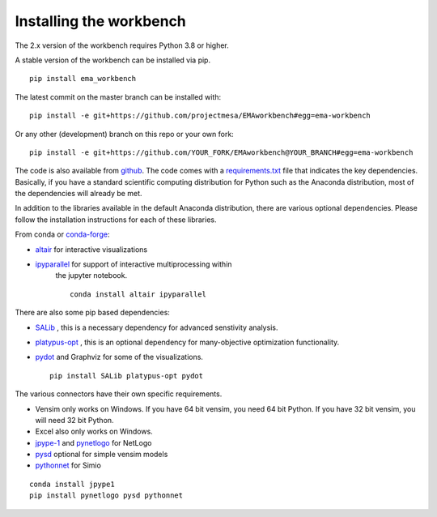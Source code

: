 ************************
Installing the workbench
************************


The 2.x version of the workbench requires Python 3.8 or higher.

A stable version of the workbench can be installed via pip. ::

	pip install ema_workbench
	
The latest commit on the master branch can be installed with::

	pip install -e git+https://github.com/projectmesa/EMAworkbench#egg=ema-workbench

Or any other (development) branch on this repo or your own fork::

	pip install -e git+https://github.com/YOUR_FORK/EMAworkbench@YOUR_BRANCH#egg=ema-workbench

The code is also available from `github <https://github.com/quaquel/EMAworkbench>`_.
The code comes with a `requirements.txt <https://github.com/quaquel/EMAworkbench/blob/master/requirements.txt>`_ file that indicates the key
dependencies. Basically, if you have a standard scientific computing
distribution for Python such as the Anaconda distribution, most of the
dependencies will already be met.


In addition to the libraries available in the default Anaconda distribution,
there are various optional dependencies. Please follow the installation
instructions for each of these libraries.

From conda or `conda-forge <https://conda-forge.org/docs/user/introduction.html>`_:

* `altair <https://altair-viz.github.io>`_ for interactive visualizations
* `ipyparallel <https://ipyparallel.readthedocs.io>`_ for support of interactive multiprocessing within
   the jupyter notebook. ::

	conda install altair ipyparallel

There are also some pip based dependencies:

* `SALib <https://salib.readthedocs.io/en/latest/>`_ , this is a necessary
  dependency for advanced senstivity analysis.
* `platypus-opt <https://github.com/Project-Platypus/Platypus>`_ , this is an
  optional dependency for many-objective optimization functionality.
* `pydot <https://pypi.python.org/pypi/pydot/>`_ and  Graphviz for some of the
  visualizations. ::

	pip install SALib platypus-opt pydot

The various connectors have their own specific requirements.

* Vensim only works on Windows. If you have 64 bit vensim, you need 64 bit Python.
  If you have 32 bit vensim, you will need 32 bit Python.
* Excel also only works on Windows.
* `jpype-1 <https://jpype.readthedocs.io/en/latest/>`_ and
  `pynetlogo <https://pynetlogo.readthedocs.io>`_ for NetLogo
* `pysd <https://pysd.readthedocs.io/en/master/>`_ optional for simple vensim models
* `pythonnet <https://pypi.org/project/pythonnet/>`_ for Simio

::

	conda install jpype1
	pip install pynetlogo pysd pythonnet